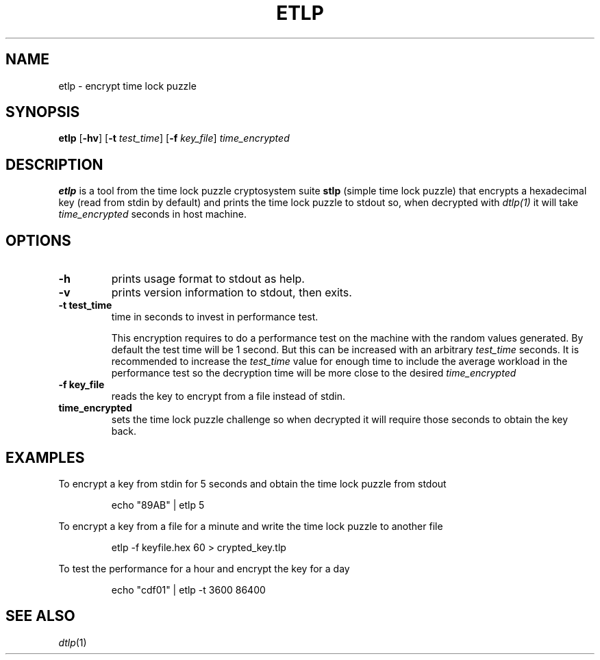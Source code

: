 .TH	ETLP 1
.SH NAME
etlp \- encrypt time lock puzzle
.SH SYNOPSIS
.B etlp
.RB [ \-hv ]
.RB [ \-t
.IR test_time ]
.RB [ \-f
.IR key_file ]
.IR time_encrypted
.SH DESCRIPTION
.B etlp
is a tool from the time lock puzzle cryptosystem suite
.B stlp
(simple time lock puzzle) that encrypts a hexadecimal key (read from stdin by default) and prints the time lock puzzle to stdout so, when decrypted with
.IR dtlp(1)
it will take
.IR time_encrypted
seconds in host machine.
.SH OPTIONS
.TP
.B \-h
prints usage format to stdout as help.
.TP
.B \-v
prints version information to stdout, then exits.
.TP
.B \-t " test_time"
time in seconds to invest in performance test.
.IP
This encryption requires to do a performance test on the machine with the random values generated. By default the test time will be 1 second. But this can be increased with an arbitrary
.IR test_time
seconds. It is recommended to increase the
.IR test_time
value for enough time to include the average workload in the performance test so the decryption time will be more close to the desired
.IR time_encrypted
.
.TP
.B \-f " key_file"
reads the key to encrypt from a file instead of stdin.
.TP
.B "time_encrypted"
sets the time lock puzzle challenge so when decrypted it will require those seconds to obtain the key back.
.SH EXAMPLES
To encrypt a key from stdin for 5 seconds and obtain the time lock puzzle from stdout
.PP
.nf
.RS
echo "89AB" | etlp 5
.RE
.fi
.PP
To encrypt a key from a file for a minute and write the time lock puzzle to another file
.PP
.nf
.RS
etlp -f keyfile.hex 60 > crypted_key.tlp
.RE
.fi
.PP
To test the performance for a hour and encrypt the key for a day
.PP
.nf
.RS
echo "cdf01" | etlp -t 3600 86400
.RE
.fi
.PP
.SH SEE ALSO
.IR dtlp (1)

